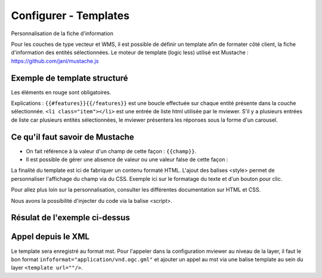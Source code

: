.. Authors : 
.. mviewer team

.. _configtpl:

Configurer - Templates
=========================


Personnalisation de la fiche d'information

Pour les couches de type vecteur et WMS, il est possible de définir un template afin de formater côté client, la fiche d'information des entités sélectionnées.
Le moteur de template (logic less) utilisé est Mustache : https://github.com/janl/mustache.js

Exemple de template structuré
--------------------------------

.. code-block:: xml
       :emphasize-lines: 1,13,15,47
       :linenos:
       
       
        {{#features}}
            <li class="item">
                Exemple de formatage
                <h3 class="title-feature">{{nom}}</h3>
                <img src="{{image}}" class="img-responsive" style="margin-top:5%;" /><br/>
                <p class="text-feature">
                     <b> Surface : </b> {{surface}} ha <br/>
                </p>
                <a href="{{url}}" target="_blank" title="Lien site internet" class="but-link">
                     <span class="fa fa-globe" aria-hidden="true"></span> <b>Site Web</b>
                </a>
            </li>	
        {{/features}}
        
        <style>
            .title-feature {
                color: #BA88A4;
                font-family:"Trebuchet MS";
                font-size:20px;
                margin-bottom:3%;
                line-height:1;
            }
            .text-feature{
                font-family:"Trebuchet MS";
                color:#555;
                font-size:13px;
                margin-top:2%;
                margin-bottom:2%;
            }
            .but-link, .but-link:focus, .but-link:hover{
                display:inline-block;
                padding:0.5em 1em;
                margin:0 0.3em 0.3em 0;
                border-radius:0.3em;
                box-sizing: border-box;
                text-decoration:none;
                font-family:'Trebuchet MS';
                font-weight:300;
                color:#FFFFFF;
                background-color:#BA88A4;
                text-align:center;
                transition: all 0.2s;
            }
            .but-link:hover{
                background-color:#b0006b;
            }	
        </style>

Les éléments en rouge sont obligatoires.

Explications : ``{{#features}}{{/features}}`` est une boucle effectuée sur chaque entité présente dans la couche sélectionnée.
``<li class="item"></li>`` est une entrée de liste html utilisée par le mviewer. S'il y a plusieurs entrées de liste car plusieurs entités sélectionnées, le mviewer présentera les réponses sous la forme d'un carousel.

Ce qu'il faut savoir de Mustache
--------------------------------

- On fait référence à la valeur d'un champ de cette façon : ``{{champ}}``.
- Il est possible de gérer une absence de valeur ou une valeur false de cette façon : 

.. code-block:: xml
       :linenos:
       
        {{#champ2}}
            Ce texte s'affiche si champ2 contient une valeur ou est différent de false.
        {{/champ2}}

La finalité du template est ici de fabriquer un contenu formaté HTML. L'ajout des balises <style> permet de personnaliser l'affichage du champ via du CSS. Exemple ici sur le formatage du texte et d'un bouton pour clic.

Pour allez plus loin sur la personnalisation, consulter les différentes documentation sur HTML et CSS.

Nous avons la possibilité d'injecter du code via la balise <script>.

Résulat de l'exemple ci-dessus
--------------------------------

.. image:: ../_images/dev/config_tpl/exemple_template.png
              :width: 400
              :alt: Exemple de template
              :align: center


Appel depuis le XML
--------------------------------

Le template sera enregistré au format mst. Pour l'appeler dans la configuration mviewer au niveau de la layer, il faut le bon format ``infoformat="application/vnd.ogc.gml"`` et ajouter un appel au mst via une balise template au sein du layer ``<template url=""/>``.